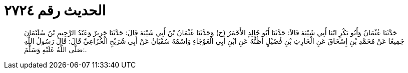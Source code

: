 
= الحديث رقم ٢٧٢٤

[quote.hadith]
حَدَّثَنَا عُثْمَانُ وَأَبُو بَكْرٍ ابْنَا أَبِي شَيْبَةَ قَالاَ: حَدَّثَنَا أَبُو خَالِدٍ الأَحْمَرُ (ح) وَحَدَّثَنَا عُثْمَانُ بْنُ أَبِي شَيْبَةَ قَالَ: حَدَّثَنَا جَرِيرٌ وَعَبْدُ الرَّحِيمِ بْنُ سُلَيْمَانَ جَمِيعًا عَنْ مُحَمَّدِ بْنِ إِسْحَاقَ عَنِ الْحَارِثِ بْنِ فُضَيْلٍ أَظُنُّهُ عَنِ ابْنِ أَبِي الْعَوْجَاءِ وَاسْمُهُ سُفْيَانُ عَنْ أَبِي شُرَيْحٍ الْخُزَاعِيِّ قَالَ: قَالَ رَسُولُ اللَّهِ صَلَّى اللَّهُ عَلَيْهِ وَسَلَّمَ:.